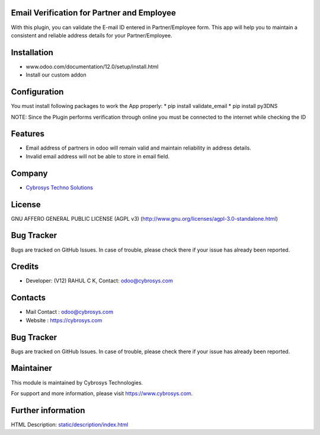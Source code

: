 .. image:: https://img.shields.io/badge/license-AGPL--3-blue.svg
    :target: http://www.gnu.org/licenses/agpl-3.0-standalone.html
    :alt: License: AGPL-3

Email Verification for Partner and Employee
===========================================
With this plugin, you can validate the E-mail ID entered in Partner/Employee form. This app will help
you to maintain a consistent and reliable address details for your Partner/Employee.

Installation
============
- www.odoo.com/documentation/12.0/setup/install.html
- Install our custom addon

Configuration
=============
You must install following packages to work the App properly:
* pip install validate_email
* pip install py3DNS

NOTE: Since the Plugin performs verification through online you must be connected to the internet while
checking the ID

Features
========
* Email address of partners in odoo will remain valid and maintain reliability in address details.
* Invalid email address will not be able to store in email field.

Company
=======
* `Cybrosys Techno Solutions <https://cybrosys.com/>`__

License
=======
GNU AFFERO GENERAL PUBLIC LICENSE (AGPL v3)
(http://www.gnu.org/licenses/agpl-3.0-standalone.html)

Bug Tracker
===========
Bugs are tracked on GitHub Issues. In case of trouble, please check there if your issue has already been reported.

Credits
=======
* Developer: (V12) RAHUL C K, Contact: odoo@cybrosys.com

Contacts
========
* Mail Contact : odoo@cybrosys.com
* Website : https://cybrosys.com

Bug Tracker
===========
Bugs are tracked on GitHub Issues. In case of trouble, please check there if your issue has already been reported.

Maintainer
==========
.. image:: https://cybrosys.com/images/logo.png
   :target: https://cybrosys.com

This module is maintained by Cybrosys Technologies.

For support and more information, please visit https://www.cybrosys.com.

Further information
===================
HTML Description: `<static/description/index.html>`__
